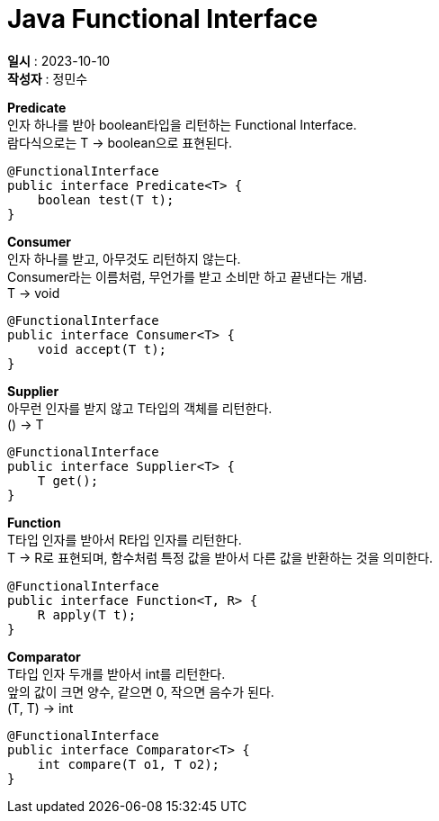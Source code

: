 :hardbreaks:
= Java Functional Interface

*일시* : 2023-10-10
*작성자* : 정민수

*Predicate*
인자 하나를 받아 boolean타입을 리턴하는 Functional Interface.
람다식으로는 T -> boolean으로 표현된다.

[source,java]
----
@FunctionalInterface
public interface Predicate<T> {
    boolean test(T t);
}
----

*Consumer*
인자 하나를 받고, 아무것도 리턴하지 않는다.
Consumer라는 이름처럼, 무언가를 받고 소비만 하고 끝낸다는 개념.
T -> void

[source,java]
----
@FunctionalInterface
public interface Consumer<T> {
    void accept(T t);
}
----

*Supplier*
아무런 인자를 받지 않고 T타입의 객체를 리턴한다.
() -> T

[source,java]
----
@FunctionalInterface
public interface Supplier<T> {
    T get();
}
----

*Function*
T타입 인자를 받아서 R타입 인자를 리턴한다.
T -> R로 표현되며, 함수처럼 특정 값을 받아서 다른 값을 반환하는 것을 의미한다.

[source,java]
----
@FunctionalInterface
public interface Function<T, R> {
    R apply(T t);
}
----

*Comparator*
T타입 인자 두개를 받아서 int를 리턴한다.
앞의 값이 크면 양수, 같으면 0, 작으면 음수가 된다.
(T, T) -> int

[source,java]
----
@FunctionalInterface
public interface Comparator<T> {
    int compare(T o1, T o2);
}
----
